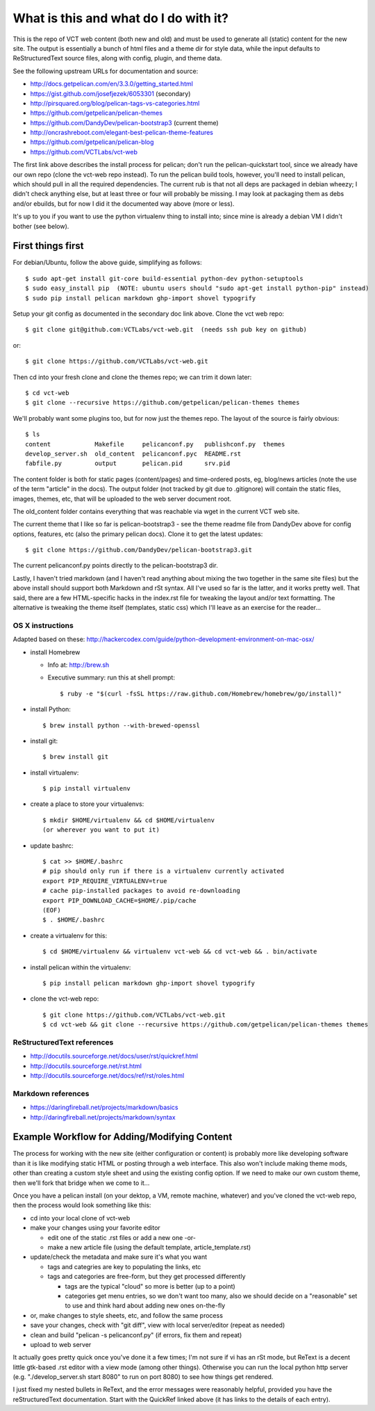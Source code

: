 ======================================
What is this and what do I do with it?
======================================

This is the repo of VCT web content (both new and old) and must be used to
generate all (static) content for the new site.  The output is essentially a
bunch of html files and a theme dir for style data, while the input defaults
to ReStructuredText source files, along with config, plugin, and theme data.

See the following upstream URLs for documentation and source:

* http://docs.getpelican.com/en/3.3.0/getting_started.html
* https://gist.github.com/josefjezek/6053301  (secondary)
* http://pirsquared.org/blog/pelican-tags-vs-categories.html
* https://github.com/getpelican/pelican-themes
* https://github.com/DandyDev/pelican-bootstrap3  (current theme)
* http://oncrashreboot.com/elegant-best-pelican-theme-features
* https://github.com/getpelican/pelican-blog
* https://github.com/VCTLabs/vct-web

The first link above describes the install process for pelican; don't run
the pelican-quickstart tool, since we already have our own repo (clone the
vct-web repo instead).  To run the pelican build tools, however, you'll need
to install pelican, which should pull in all the required dependencies.  The
current rub is that not all deps are packaged in debian wheezy; I didn't
check anything else, but at least three or four will probably be missing.
I may look at packaging them as debs and/or ebuilds, but for now I did it
the documented way above (more or less).

It's up to you if you want to use the python virtualenv thing to install
into; since mine is already a debian VM I didn't bother (see below).

First things first
------------------

For debian/Ubuntu, follow the above guide, simplifying as follows::

 $ sudo apt-get install git-core build-essential python-dev python-setuptools
 $ sudo easy_install pip  (NOTE: ubuntu users should "sudo apt-get install python-pip" instead)
 $ sudo pip install pelican markdown ghp-import shovel typogrify

Setup your git config as documented in the secondary doc link above.  Clone
the vct web repo::

 $ git clone git@github.com:VCTLabs/vct-web.git  (needs ssh pub key on github)

or::

 $ git clone https://github.com/VCTLabs/vct-web.git

Then cd into your fresh clone and clone the themes repo; we can trim it
down later::

 $ cd vct-web
 $ git clone --recursive https://github.com/getpelican/pelican-themes themes

We'll probably want some plugins too, but for now just the themes repo.  The
layout of the source is fairly obvious::

 $ ls
 content            Makefile     pelicanconf.py   publishconf.py  themes
 develop_server.sh  old_content  pelicanconf.pyc  README.rst
 fabfile.py         output       pelican.pid      srv.pid

The content folder is both for static pages (content/pages) and time-ordered
posts, eg, blog/news articles (note the use of the term "article" in the docs).
The output folder (not tracked by git due to .gitignore) will contain the
static files, images, themes, etc, that will be uploaded to the web server
document root.

The old_content folder contains everything that was reachable via wget in the
current VCT web site.

The current theme that I like so far is pelican-bootstrap3 - see the theme
readme file from DandyDev above for config options, features, etc (also the
primary pelican docs).  Clone it to get the latest updates::

 $ git clone https://github.com/DandyDev/pelican-bootstrap3.git

The current pelicanconf.py points directly to the pelican-bootstrap3 dir.

Lastly, I haven't tried markdown (and I haven't read anything about mixing
the two together in the same site files) but the above install should
support both Markdown and rSt syntax.  All I've used so far is the latter,
and it works pretty well.  That said, there are a few HTML-specific hacks
in the index.rst file for tweaking the layout and/or text formatting.  The
alternative is tweaking the theme itself (templates, static css) which I'll
leave as an exercise for the reader...

OS X instructions
+++++++++++++++++

Adapted based on these: http://hackercodex.com/guide/python-development-environment-on-mac-osx/

* install Homebrew

  * Info at: http://brew.sh

  * Executive summary: run this at shell prompt::

    $ ruby -e "$(curl -fsSL https://raw.github.com/Homebrew/homebrew/go/install)"

* install Python::

    $ brew install python --with-brewed-openssl

* install git::

  $ brew install git

* install virtualenv::

  $ pip install virtualenv

* create a place to store your virtualenvs::

    $ mkdir $HOME/virtualenv && cd $HOME/virtualenv
    (or wherever you want to put it)

* update bashrc::

    $ cat >> $HOME/.bashrc
    # pip should only run if there is a virtualenv currently activated
    export PIP_REQUIRE_VIRTUALENV=true
    # cache pip-installed packages to avoid re-downloading
    export PIP_DOWNLOAD_CACHE=$HOME/.pip/cache
    (EOF)
    $ . $HOME/.bashrc

* create a virtualenv for this::

  $ cd $HOME/virtualenv && virtualenv vct-web && cd vct-web && . bin/activate

* install pelican within the virtualenv::

  $ pip install pelican markdown ghp-import shovel typogrify

* clone the vct-web repo::

  $ git clone https://github.com/VCTLabs/vct-web.git
  $ cd vct-web && git clone --recursive https://github.com/getpelican/pelican-themes themes

ReStructuredText references
+++++++++++++++++++++++++++

* http://docutils.sourceforge.net/docs/user/rst/quickref.html
* http://docutils.sourceforge.net/rst.html
* http://docutils.sourceforge.net/docs/ref/rst/roles.html

Markdown references
+++++++++++++++++++

* https://daringfireball.net/projects/markdown/basics
* http://daringfireball.net/projects/markdown/syntax

Example Workflow for Adding/Modifying Content
---------------------------------------------

The process for working with the new site (either configuration or content) is
probably more like developing software than it is like modifying static HTML or
posting through a web interface.  This also won't include making theme mods,
other than creating a custom style sheet and using the existing config option.
If we need to make our own custom theme, then we'll fork that bridge when we
come to it...

Once you have a pelican install (on your dektop, a VM, remote machine, whatever)
and you've cloned the vct-web repo, then the process would look something like
this:

* cd into your local clone of vct-web
* make your changes using your favorite editor

  - edit one of the static .rst files or add a new one -or-
  - make a new article file (using the default template, article_template.rst)

* update/check the metadata and make sure it's what you want

  - tags and categries are key to populating the links, etc
  - tags and categories are free-form, but they get processed differently

    + tags are the typical "cloud" so more is better (up to a point)
    + categories get menu entries, so we don't want too many, also
      we should decide on a "reasonable" set to use and think hard
      about adding new ones on-the-fly

* or, make changes to style sheets, etc, and follow the same process
* save your changes, check with "git diff", view with local server/editor
  (repeat as needed)

* clean and build "pelican -s pelicanconf.py" (if errors, fix them and repeat)
* upload to web server

It actually goes pretty quick once you've done it a few times; I'm not sure if
vi has an rSt mode, but ReText is a decent little gtk-based .rst editor with
a view mode (among other things).  Otherwise you can run the local python
http server (e.g. "./develop_server.sh start 8080" to run on port 8080)
to see how things get rendered.

I just fixed my nested bullets in ReText, and the error messages were reasonably
helpful, provided you have the reStructuredText documentation.  Start with the
QuickRef linked above (it has links to the details of each entry).
